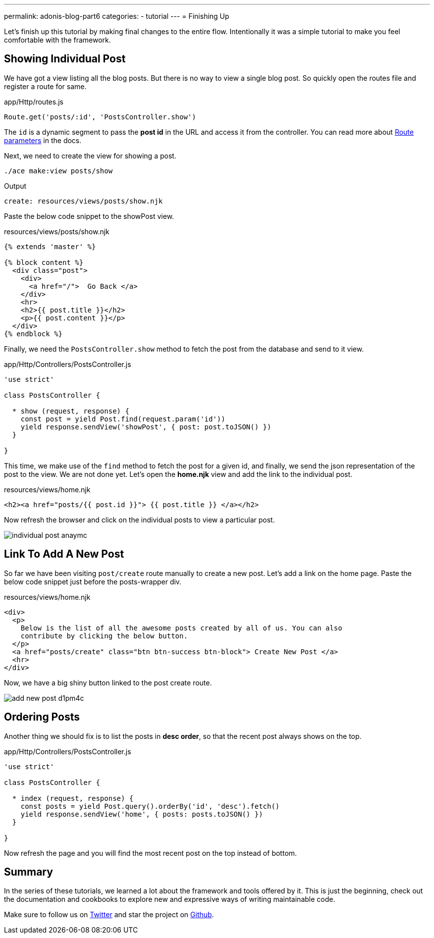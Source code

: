 ---
permalink: adonis-blog-part6
categories:
- tutorial
---
= Finishing Up

Let's finish up this tutorial by making final changes to the entire flow. Intentionally it was a simple tutorial to make you feel comfortable with the framework.

== Showing Individual Post
We have got a view listing all the blog posts. But there is no way to view a single blog post. So quickly open the routes file and register a route for same.

.app/Http/routes.js
[source, javascript]
----
Route.get('posts/:id', 'PostsController.show')
----

The `id` is a dynamic segment to pass the *post id* in the URL and access it from the controller. You can read more about link:routing#_route_parameters[Route parameters] in the docs.

Next, we need to create the view for showing a post.

[source, bash]
----
./ace make:view posts/show
----

.Output
[source]
----
create: resources/views/posts/show.njk
----


Paste the below code snippet to the showPost view.

.resources/views/posts/show.njk
[source, twig]
----
{% extends 'master' %}

{% block content %}
  <div class="post">
    <div>
      <a href="/">  Go Back </a>
    </div>
    <hr>
    <h2>{{ post.title }}</h2>
    <p>{{ post.content }}</p>
  </div>
{% endblock %}
----

Finally, we need the `PostsController.show` method to fetch the post from the database and send to it view.

.app/Http/Controllers/PostsController.js
[source, javascript]
----
'use strict'

class PostsController {

  * show (request, response) {
    const post = yield Post.find(request.param('id'))
    yield response.sendView('showPost', { post: post.toJSON() })
  }

}
----

This time, we make use of the `find` method to fetch the post for a given id, and finally, we send the json representation of the post to the view. We are not done yet. Let's open the *home.njk* view and add the link to the individual post.

.resources/views/home.njk
[source, twig]
----
<h2><a href="posts/{{ post.id }}"> {{ post.title }} </a></h2>
----

Now refresh the browser and click on the individual posts to view a particular post.

image:http://res.cloudinary.com/adonisjs/image/upload/v1472841295/individual-post_anaymc.png[]

== Link To Add A New Post
So far we have been visiting `post/create` route manually to create a new post. Let's add a link on the home page. Paste the below code snippet just before the posts-wrapper div.

.resources/views/home.njk
[source, html]
----
<div>
  <p>
    Below is the list of all the awesome posts created by all of us. You can also
    contribute by clicking the below button.
  </p>
  <a href="posts/create" class="btn btn-success btn-block"> Create New Post </a>
  <hr>
</div>
----

Now, we have a big shiny button linked to the post create route.

image:http://res.cloudinary.com/adonisjs/image/upload/v1472841278/add-new-post_d1pm4c.png[]

== Ordering Posts
Another thing we should fix is to list the posts in *desc order*, so that the recent post always shows on the top.

.app/Http/Controllers/PostsController.js
[source, javascript]
----
'use strict'

class PostsController {

  * index (request, response) {
    const posts = yield Post.query().orderBy('id', 'desc').fetch()
    yield response.sendView('home', { posts: posts.toJSON() })
  }

}
----

Now refresh the page and you will find the most recent post on the top instead of bottom.

== Summary
In the series of these tutorials, we learned a lot about the framework and tools offered by it. This is just the beginning, check out the documentation and cookbooks to explore new and expressive ways of writing maintainable code.

Make sure to follow us on link:https://twitter.com/adonisframework[Twitter, window="_blank"] and star the project on link:https://github.com/adonisjs/adonis-framework[Github, window="_blank"].
